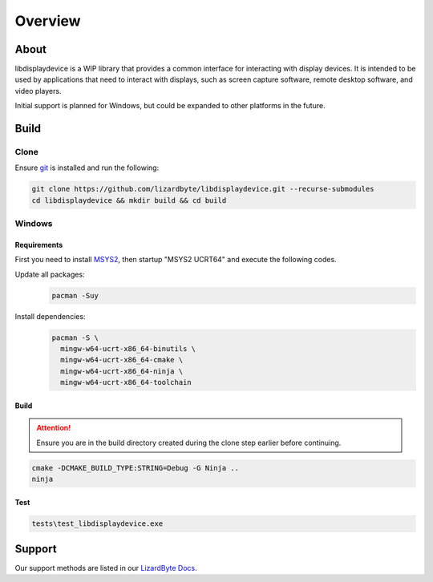 Overview
========

.. image:: https://img.shields.io/github/actions/workflow/status/lizardbyte/libdisplaydevice/ci.yml.svg?branch=master&label=CI%20build&logo=github&style=for-the-badge
   :alt: GitHub Workflow Status (CI)
   :target: https://github.com/LizardByte/libdisplaydevice/actions/workflows/ci.yml?query=branch%3Amaster

.. image:: https://img.shields.io/codecov/c/gh/LizardByte/libdisplaydevice?token=goyvmDl6J5&style=for-the-badge&logo=codecov&label=codecov
   :alt: Codecov
   :target: https://codecov.io/gh/LizardByte/libdisplaydevice

.. image:: https://img.shields.io/github/stars/lizardbyte/libdisplaydevice.svg?logo=github&style=for-the-badge
   :alt: GitHub stars
   :target: https://github.com/LizardByte/libdisplaydevice

About
-----
libdisplaydevice is a WIP library that provides a common interface for interacting with display devices.
It is intended to be used by applications that need to interact with displays, such as screen capture software,
remote desktop software, and video players.

Initial support is planned for Windows, but could be expanded to other platforms in the future.

Build
-----

Clone
^^^^^

Ensure `git <https://git-scm.com/>`__ is installed and run the following:

.. code-block:: bash

   git clone https://github.com/lizardbyte/libdisplaydevice.git --recurse-submodules
   cd libdisplaydevice && mkdir build && cd build

Windows
^^^^^^^

Requirements
~~~~~~~~~~~~

First you need to install `MSYS2 <https://www.msys2.org>`__, then startup "MSYS2 UCRT64" and execute the following
codes.

Update all packages:
   .. code-block:: bash

      pacman -Suy

Install dependencies:
   .. code-block:: bash

      pacman -S \
        mingw-w64-ucrt-x86_64-binutils \
        mingw-w64-ucrt-x86_64-cmake \
        mingw-w64-ucrt-x86_64-ninja \
        mingw-w64-ucrt-x86_64-toolchain

Build
~~~~~

.. attention:: Ensure you are in the build directory created during the clone step earlier before continuing.

.. code-block:: bash

   cmake -DCMAKE_BUILD_TYPE:STRING=Debug -G Ninja ..
   ninja

Test
~~~~

.. code-block:: bash

   tests\test_libdisplaydevice.exe


Support
-------

Our support methods are listed in our
`LizardByte Docs <https://lizardbyte.readthedocs.io/en/latest/about/support.html>`__.
